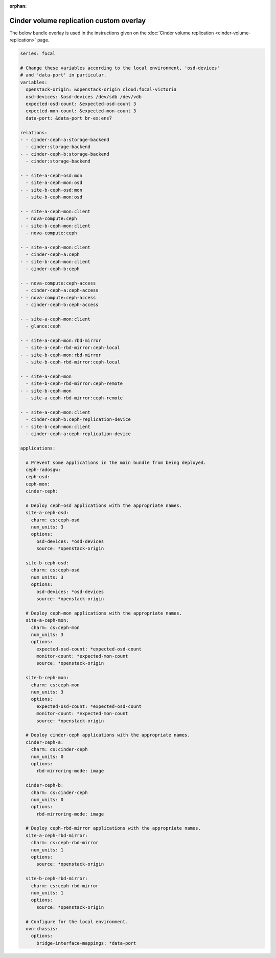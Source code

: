 :orphan:

.. _cinder_volume_replication_custom_overlay:

========================================
Cinder volume replication custom overlay
========================================

The below bundle overlay is used in the instructions given on the :doc:`Cinder
volume replication <cinder-volume-replication>` page.

.. code-block:: yaml

   series: focal

   # Change these variables according to the local environment, 'osd-devices'
   # and 'data-port' in particular.
   variables:
     openstack-origin: &openstack-origin cloud:focal-victoria
     osd-devices: &osd-devices /dev/sdb /dev/vdb
     expected-osd-count: &expected-osd-count 3
     expected-mon-count: &expected-mon-count 3
     data-port: &data-port br-ex:ens7

   relations:
   - - cinder-ceph-a:storage-backend
     - cinder:storage-backend
   - - cinder-ceph-b:storage-backend
     - cinder:storage-backend

   - - site-a-ceph-osd:mon
     - site-a-ceph-mon:osd
   - - site-b-ceph-osd:mon
     - site-b-ceph-mon:osd

   - - site-a-ceph-mon:client
     - nova-compute:ceph
   - - site-b-ceph-mon:client
     - nova-compute:ceph

   - - site-a-ceph-mon:client
     - cinder-ceph-a:ceph
   - - site-b-ceph-mon:client
     - cinder-ceph-b:ceph

   - - nova-compute:ceph-access
     - cinder-ceph-a:ceph-access
   - - nova-compute:ceph-access
     - cinder-ceph-b:ceph-access

   - - site-a-ceph-mon:client
     - glance:ceph

   - - site-a-ceph-mon:rbd-mirror
     - site-a-ceph-rbd-mirror:ceph-local
   - - site-b-ceph-mon:rbd-mirror
     - site-b-ceph-rbd-mirror:ceph-local

   - - site-a-ceph-mon
     - site-b-ceph-rbd-mirror:ceph-remote
   - - site-b-ceph-mon
     - site-a-ceph-rbd-mirror:ceph-remote

   - - site-a-ceph-mon:client
     - cinder-ceph-b:ceph-replication-device
   - - site-b-ceph-mon:client
     - cinder-ceph-a:ceph-replication-device

   applications:

     # Prevent some applications in the main bundle from being deployed.
     ceph-radosgw:
     ceph-osd:
     ceph-mon:
     cinder-ceph:

     # Deploy ceph-osd applications with the appropriate names.
     site-a-ceph-osd:
       charm: cs:ceph-osd
       num_units: 3
       options:
         osd-devices: *osd-devices
         source: *openstack-origin

     site-b-ceph-osd:
       charm: cs:ceph-osd
       num_units: 3
       options:
         osd-devices: *osd-devices
         source: *openstack-origin

     # Deploy ceph-mon applications with the appropriate names.
     site-a-ceph-mon:
       charm: cs:ceph-mon
       num_units: 3
       options:
         expected-osd-count: *expected-osd-count
         monitor-count: *expected-mon-count
         source: *openstack-origin

     site-b-ceph-mon:
       charm: cs:ceph-mon
       num_units: 3
       options:
         expected-osd-count: *expected-osd-count
         monitor-count: *expected-mon-count
         source: *openstack-origin

     # Deploy cinder-ceph applications with the appropriate names.
     cinder-ceph-a:
       charm: cs:cinder-ceph
       num_units: 0
       options:
         rbd-mirroring-mode: image

     cinder-ceph-b:
       charm: cs:cinder-ceph
       num_units: 0
       options:
         rbd-mirroring-mode: image

     # Deploy ceph-rbd-mirror applications with the appropriate names.
     site-a-ceph-rbd-mirror:
       charm: cs:ceph-rbd-mirror
       num_units: 1
       options:
         source: *openstack-origin

     site-b-ceph-rbd-mirror:
       charm: cs:ceph-rbd-mirror
       num_units: 1
       options:
         source: *openstack-origin

     # Configure for the local environment.
     ovn-chassis:
       options:
         bridge-interface-mappings: *data-port
